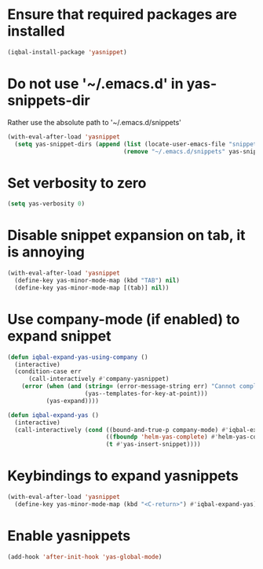 * Ensure that required packages are installed
  #+BEGIN_SRC emacs-lisp
    (iqbal-install-package 'yasnippet)
  #+END_SRC


* Do not use '~/.emacs.d' in yas-snippets-dir
  Rather use the absolute path to '~/.emacs.d/snippets'
  #+BEGIN_SRC emacs-lisp
    (with-eval-after-load 'yasnippet
      (setq yas-snippet-dirs (append (list (locate-user-emacs-file "snippets/"))
                                     (remove "~/.emacs.d/snippets" yas-snippet-dirs))))
  #+END_SRC


* Set verbosity to zero
  #+BEGIN_SRC emacs-lisp
    (setq yas-verbosity 0)
  #+END_SRC


* Disable snippet expansion on tab, it is annoying
 #+BEGIN_SRC emacs-lisp
   (with-eval-after-load 'yasnippet
     (define-key yas-minor-mode-map (kbd "TAB") nil)
     (define-key yas-minor-mode-map [(tab)] nil))
 #+END_SRC


* Use company-mode (if enabled) to expand snippet
  #+BEGIN_SRC emacs-lisp
    (defun iqbal-expand-yas-using-company ()
      (interactive)
      (condition-case err
          (call-interactively #'company-yasnippet)
        (error (when (and (string= (error-message-string err) "Cannot complete at point")
                          (yas--templates-for-key-at-point)))
               (yas-expand))))

    (defun iqbal-expand-yas ()
      (interactive)
      (call-interactively (cond ((bound-and-true-p company-mode) #'iqbal-expand-yas-using-company)
                                ((fboundp 'helm-yas-complete) #'helm-yas-complete)
                                (t #'yas-insert-snippet))))
  #+END_SRC


* Keybindings to expand yasnippets
  #+BEGIN_SRC emacs-lisp
    (with-eval-after-load 'yasnippet
      (define-key yas-minor-mode-map (kbd "<C-return>") #'iqbal-expand-yas))
  #+END_SRC


* Enable yasnippets
  #+BEGIN_SRC emacs-lisp
    (add-hook 'after-init-hook 'yas-global-mode)
  #+END_SRC

  
